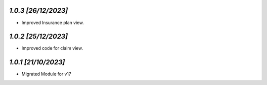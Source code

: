 `1.0.3                                                        [26/12/2023]`
***************************************************************************
- Improved Insurance plan view.

`1.0.2                                                        [25/12/2023]`
***************************************************************************
- Improved code for claim view.

`1.0.1                                                        [21/10/2023]`
***************************************************************************
- Migrated Module for v17
